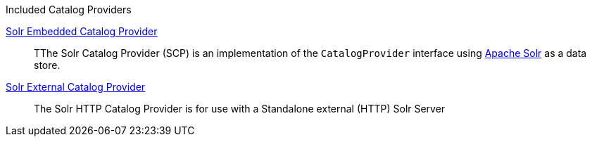 .[[_catalog_providers]]Included Catalog Providers
<<_catalog_solr_embedded_provider,Solr Embedded Catalog Provider>>:: TThe Solr Catalog Provider (SCP) is an implementation of the `CatalogProvider` interface using http://lucene.apache.org/solr/[Apache Solr] as a data store.
<<_catalog_solr_external_provider,Solr External Catalog Provider>>:: The Solr HTTP Catalog Provider is for use with a Standalone external (HTTP) Solr Server
